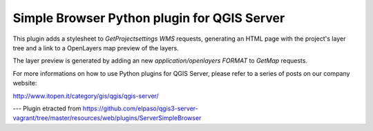 Simple Browser Python plugin for QGIS Server
============================================

This plugin adds a stylesheet to `GetProjectsettings` `WMS` requests, generating
an HTML page with the project's layer tree and a link to a OpenLayers map
preview of the layers.

.. image:: assets/toctree.png


The layer preview is generated by adding an new `application/openlayers` `FORMAT` to `GetMap`
requests.

.. image:: assets/preview.png


For more informations on how to use Python plugins for QGIS Server, please refer
to a series of posts on our company website:

http://www.itopen.it/category/gis/qgis/qgis-server/

---
Plugin etracted from https://github.com/elpaso/qgis3-server-vagrant/tree/master/resources/web/plugins/ServerSimpleBrowser

